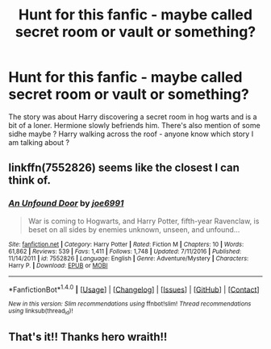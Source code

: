 #+TITLE: Hunt for this fanfic - maybe called secret room or vault or something?

* Hunt for this fanfic - maybe called secret room or vault or something?
:PROPERTIES:
:Author: Blowback123
:Score: 2
:DateUnix: 1494706523.0
:DateShort: 2017-May-14
:END:
The story was about Harry discovering a secret room in hog warts and is a bit of a loner. Hermione slowly befriends him. There's also mention of some sidhe maybe ? Harry walking across the roof - anyone know which story I am talking about ?


** linkffn(7552826) seems like the closest I can think of.
:PROPERTIES:
:Author: herO_wraith
:Score: 7
:DateUnix: 1494706802.0
:DateShort: 2017-May-14
:END:

*** [[http://www.fanfiction.net/s/7552826/1/][*/An Unfound Door/*]] by [[https://www.fanfiction.net/u/557425/joe6991][/joe6991/]]

#+begin_quote
  War is coming to Hogwarts, and Harry Potter, fifth-year Ravenclaw, is beset on all sides by enemies unknown, unseen, and unfound...
#+end_quote

^{/Site/: [[http://www.fanfiction.net/][fanfiction.net]] *|* /Category/: Harry Potter *|* /Rated/: Fiction M *|* /Chapters/: 10 *|* /Words/: 61,862 *|* /Reviews/: 539 *|* /Favs/: 1,411 *|* /Follows/: 1,748 *|* /Updated/: 7/11/2016 *|* /Published/: 11/14/2011 *|* /id/: 7552826 *|* /Language/: English *|* /Genre/: Adventure/Mystery *|* /Characters/: Harry P. *|* /Download/: [[http://www.ff2ebook.com/old/ffn-bot/index.php?id=7552826&source=ff&filetype=epub][EPUB]] or [[http://www.ff2ebook.com/old/ffn-bot/index.php?id=7552826&source=ff&filetype=mobi][MOBI]]}

--------------

*FanfictionBot*^{1.4.0} *|* [[[https://github.com/tusing/reddit-ffn-bot/wiki/Usage][Usage]]] | [[[https://github.com/tusing/reddit-ffn-bot/wiki/Changelog][Changelog]]] | [[[https://github.com/tusing/reddit-ffn-bot/issues/][Issues]]] | [[[https://github.com/tusing/reddit-ffn-bot/][GitHub]]] | [[[https://www.reddit.com/message/compose?to=tusing][Contact]]]

^{/New in this version: Slim recommendations using/ ffnbot!slim! /Thread recommendations using/ linksub(thread_id)!}
:PROPERTIES:
:Author: FanfictionBot
:Score: 5
:DateUnix: 1494706814.0
:DateShort: 2017-May-14
:END:


** That's it!! Thanks hero wraith!!
:PROPERTIES:
:Author: Blowback123
:Score: 2
:DateUnix: 1494708938.0
:DateShort: 2017-May-14
:END:
